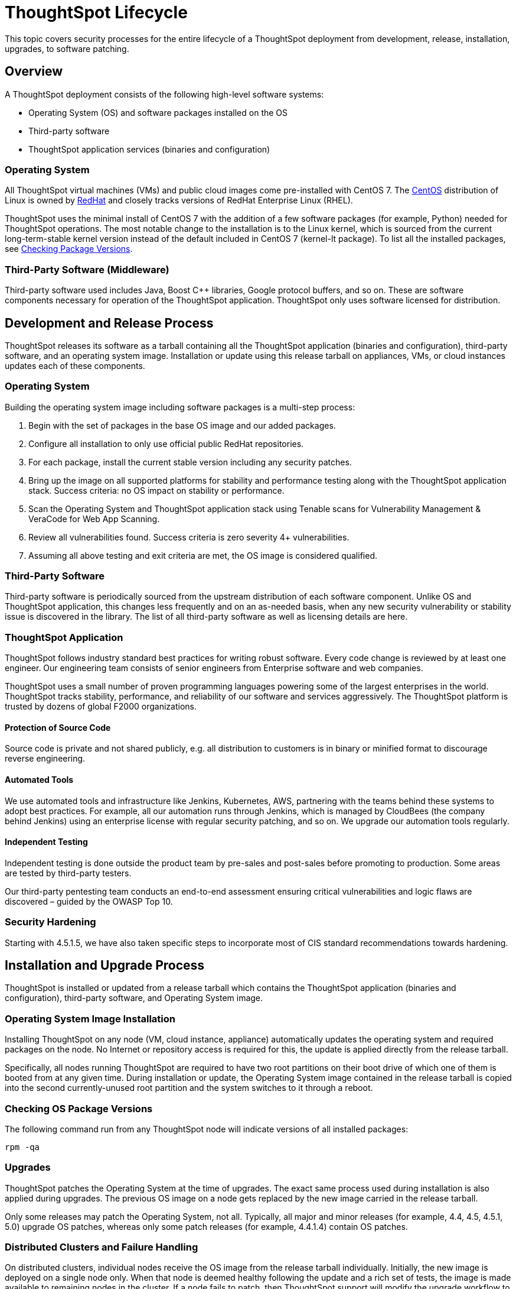 = ThoughtSpot Lifecycle
:linkattrs:
:experimental:
:page-layout: default-cloud
:page-aliases: /admin/data-security/security-thoughtspot-lifecycle.adoc
:description: This topic covers security processes for the entire lifecycle of a ThoughtSpot deployment from development, release, installation, upgrades, to software patching.
:last_updated: tbd

This topic covers security processes for the entire lifecycle of a ThoughtSpot deployment from development, release, installation, upgrades, to software patching.

== Overview

A ThoughtSpot deployment consists of the following high-level software systems:

* Operating System (OS) and software packages installed on the OS
* Third-party software
* ThoughtSpot application services (binaries and configuration)

=== Operating System

All ThoughtSpot virtual machines (VMs) and public cloud images come pre-installed with CentOS 7.
The https://www.centos.org/[CentOS^] distribution of Linux is owned by https://www.redhat.com/en[RedHat^] and closely tracks versions of RedHat Enterprise Linux (RHEL).

ThoughtSpot uses the minimal install of CentOS 7 with the addition of a few software packages (for example, Python) needed for ThoughtSpot operations.
The most notable change to the installation is to the Linux kernel, which is sourced from the current long-term-stable kernel version instead of the default included in CentOS 7 (kernel-lt package).
To list all the installed packages, see <<checking-os-package-versions,Checking Package Versions>>.

=== Third-Party Software (Middleware)

Third-party software used includes Java, Boost C{pp} libraries, Google protocol buffers, and so on.
These are software components necessary for operation of the ThoughtSpot application.
ThoughtSpot only uses software licensed for distribution.

== Development and Release Process

ThoughtSpot releases its software as a tarball containing all the ThoughtSpot application (binaries and configuration), third-party software, and an operating system image.
Installation or update using this release tarball on appliances, VMs, or cloud instances updates each of these components.

=== Operating System

Building the operating system image including software packages is a multi-step process:

. Begin with the set of packages in the base OS image and our added packages.
. Configure all installation to only use official public RedHat repositories.
. For each package, install the current stable version including any security patches.
. Bring up the image on all supported platforms for stability and performance testing along with the ThoughtSpot application stack.
Success criteria: no OS impact on stability or performance.
. Scan the Operating System and ThoughtSpot application stack using Tenable scans for Vulnerability Management & VeraCode for Web App Scanning.
. Review all vulnerabilities found.
Success criteria is zero severity 4+ vulnerabilities.
. Assuming all above testing and exit criteria are met, the OS image is considered qualified.

=== Third-Party Software

Third-party software is periodically sourced from the upstream distribution of each software component.
Unlike OS and ThoughtSpot application, this changes less frequently and on an as-needed basis, when any new security vulnerability or stability issue is discovered in the library. The list of all third-party software as well as licensing details are here.

=== ThoughtSpot Application

ThoughtSpot follows industry standard best practices for writing robust software.
Every code change is reviewed by at least one engineer. Our engineering team consists of senior engineers from Enterprise software and web companies.

ThoughtSpot uses a small number of proven programming languages powering some of the largest enterprises in the world.
ThoughtSpot tracks stability, performance, and reliability of our software and services aggressively. The ThoughtSpot platform is trusted by dozens of global F2000 organizations.

==== Protection of Source Code

Source code is private and not shared publicly, e.g.
all distribution to customers is in binary or minified format to discourage reverse engineering.

==== Automated Tools

We use automated tools and infrastructure like Jenkins, Kubernetes, AWS, partnering with the teams behind these systems to adopt best practices. For example, all our automation runs through Jenkins, which is managed by CloudBees (the company behind Jenkins) using an enterprise license with regular security patching, and so on. We upgrade our automation tools regularly.

==== Independent Testing

Independent testing is done outside the product team by pre-sales and post-sales before promoting to production. Some areas are tested by third-party testers.

Our third-party pentesting team conducts an end-to-end assessment ensuring critical vulnerabilities and logic flaws are discovered – guided by the OWASP Top 10.

=== Security Hardening

Starting with 4.5.1.5, we have also taken specific steps to incorporate most of CIS standard recommendations towards hardening.

== Installation and Upgrade Process

ThoughtSpot is installed or updated from a release tarball which contains the ThoughtSpot application (binaries and configuration), third-party software, and Operating System image.

=== Operating System Image Installation

Installing ThoughtSpot on any node (VM, cloud instance, appliance) automatically updates the operating system and required packages on the node. No Internet or repository access is required for this, the update is applied directly from the release tarball.

Specifically, all nodes running ThoughtSpot are required to have two root partitions on their boot drive of which one of them is booted from at any given time. During installation or update, the Operating System image contained in the release tarball is copied into the second currently-unused root partition and the system switches to it through a reboot.

[#checking-os-package-versions]
=== Checking OS Package Versions

The following command run from any ThoughtSpot node will indicate versions of all installed packages:

[source]
----
rpm -qa
----

=== Upgrades

ThoughtSpot patches the Operating System at the time of upgrades.
The exact same process used during installation is also applied during upgrades.
The previous OS image on a node gets replaced by the new image carried in the release tarball.

Only some releases may patch the Operating System, not all.
Typically, all major and minor releases (for example, 4.4, 4.5, 4.5.1, 5.0) upgrade OS patches, whereas only some patch releases (for example, 4.4.1.4) contain OS patches.

=== Distributed Clusters and Failure Handling

On distributed clusters, individual nodes receive the OS image from the release tarball individually.
Initially, the new image is deployed on a single node only. When that node is deemed healthy following the update and a rich set of tests, the image is made available to remaining nodes in the cluster. If a node fails to patch, then ThoughtSpot support will modify the upgrade workflow to either retry the patching or skip and exclude the node.

=== Third-Party Software

Installation or upgrade of ThoughtSpot deployments automatically upgrades all third-party software to the version included in the release tarball.

== Security Scanning and Patching Process

The ThoughtSpot Security team continuously scans security bulletins for new vulnerabilities discovered in included OS packages (for example, Linux Kernel, libc) and third-party software (for example, Java).
Additionally, weekly scans are done for all release branches using Tenable with the following additional modules enabled for Vulnerability Management. The security scans discover vulnerabilities at all layers: OS, third-party software, as well as ThoughtSpot application binaries and configuration. Additionally, ThoughtSpot periodically scans all source code for third-party software as well as ThoughtSpot's proprietary code base for vulnerabilities or unsafe usage using SourceClear. After a critical new vulnerability is found (Priority 1 or 2), ThoughtSpot includes the corresponding patch in the next patch release for all supported release branches.
Consult ThoughtSpot documentation or support to find out if you are on an active or supported release branch.

After a new patch release with a critical security vulnerability is available, customers are encouraged to upgrade their deployment quickly.

=== Latency

We recommend customers to wait for the next regular release for receiving security patches. However, should a critical vulnerability be discovered in the interim, ThoughtSpot can push out a new patch release containing the required patches, if available upstream.

ThoughtSpot targets a three week or less cadence for generating patch releases for all supported release branches. The timeline for the new release and patching depends on availability of the patch upstream (not all vulnerabilities in Linux are fixed immediately) and qualification (ThoughtSpot qualifies each build on each supported cloud and on-prem platform). If a fix is unavailable upstream at the moment, customers and ThoughtSpot support can work together to identify potential workarounds.

== Storage Security

=== Encryption at Rest

- On-prem: Supported in certain scenarios. Refer to xref:deployment-sw#encryption[Data encryption at rest]
- Cloud: Supported on https://aws.amazon.com/[AWS^], https://cloud.google.com/%2F%5D[GCP^], and https://azure.microsoft.com/en-us/[Azure^].

=== Secure Erase

Current erase guide: see https://thoughtspot.egnyte.com/dl/E1eYDyfotL/SOP-520-0007-00-User-Data-Removal.pdf[User Data Removal Guide^]
